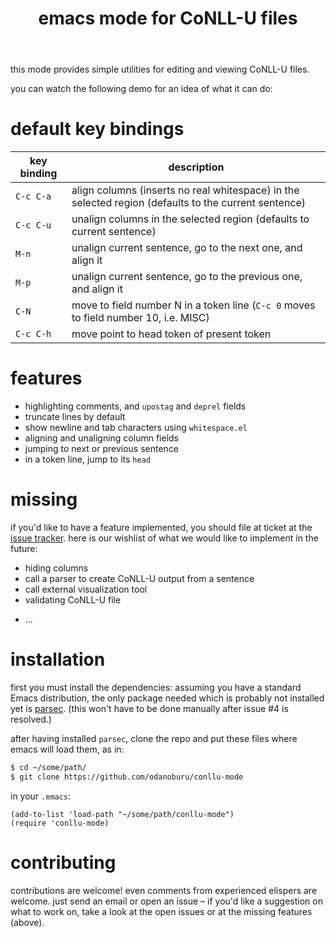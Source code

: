 #+TITLE: emacs mode for CoNLL-U files

[[https://melpa.org/#/conllu-mode][file:https://melpa.org/packages/conllu-mode-badge.svg]]

this mode provides simple utilities for editing and viewing CoNLL-U
files.

you can watch the following demo for an idea of what it can do:

[[https://asciinema.org/a/vO51IVyAeKBF1uSB1ogzCXcCb][file:static/demo.png]]

* default key bindings

| key binding | description                                                                                          |
|-------------+------------------------------------------------------------------------------------------------------|
| =C-c C-a=   | align columns (inserts no real whitespace) in the selected region (defaults to the current sentence) |
| =C-c C-u=   | unalign columns in the selected region (defaults to current sentence)                                |
| =M-n=       | unalign current sentence, go to the next one, and align it                                           |
| =M-p=       | unalign current sentence, go to the previous one, and align it                                       |
| =C-N=       | move to field number N in a token line (=C-c 0= moves to field number 10, i.e. MISC)                 |
| =C-c C-h=   | move point to head token of present token                                                            |

* features

- highlighting comments, and =upostag= and =deprel= fields
- truncate lines by default
- show newline and tab characters using =whitespace.el=
- aligning and unaligning column fields
- jumping to next or previous sentence
- in a token line, jump to its =head=

* missing
  if you'd like to have a feature implemented, you should file at
  ticket at the [[https://github.com/odanoburu/conllu-mode/issues][issue tracker]]. here is our wishlist of what we would
  like to implement in the future:

- hiding columns
- call a parser to create CoNLL-U output from a sentence
- call external visualization tool
- validating CoNLL-U file
# - in a sentence, jump to token that has a given index
# - in sentence, jump to next token that has a given =upostag=
# - in sentence, jump to next token that has a given =deprel=
# are the above three really interesting? emacs can do better with
# incremental search and other functionality
- ...
  
* installation
  first you must install the dependencies: assuming you have a
  standard Emacs distribution, the only package needed which is
  probably not installed yet is [[https://github.com/cute-jumper/parsec.el][parsec]]. (this won't have to be done
  manually after issue #4 is resolved.) 

  after having installed =parsec=, clone the repo and put these files
  where emacs will load them, as in:
#+BEGIN_SRC sh
  $ cd ~/some/path/
  $ git clone https://github.com/odanoburu/conllu-mode
#+END_SRC
  in your =.emacs=:
#+BEGIN_SRC elisp
(add-to-list 'load-path "~/some/path/conllu-mode")
(require 'conllu-mode)
#+END_SRC

* contributing
  contributions are welcome! even comments from experienced elispers
  are welcome. just send an email or open an issue -- if you'd like a
  suggestion on what to work on, take a look at the open issues or at
  the missing features (above).
